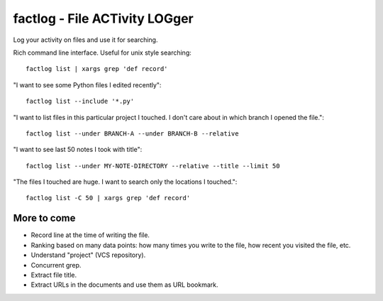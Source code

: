 factlog - File ACTivity LOGger
==============================

Log your activity on files and use it for searching.


Rich command line interface.  Useful for unix style searching::

   factlog list | xargs grep 'def record'


"I want to see some Python files I edited recently"::

  factlog list --include '*.py'


"I want to list files in this particular project I touched.  I don't
care about in which branch I opened the file."::

  factlog list --under BRANCH-A --under BRANCH-B --relative


"I want to see last 50 notes I took with title"::

  factlog list --under MY-NOTE-DIRECTORY --relative --title --limit 50


"The files I touched are huge.  I want to search only the locations
I touched."::

   factlog list -C 50 | xargs grep 'def record'


More to come
------------

- Record line at the time of writing the file.
- Ranking based on many data points: how many times you
  write to the file, how recent you visited the file, etc.
- Understand "project" (VCS repository).
- Concurrent grep.
- Extract file title.
- Extract URLs in the documents and use them as URL bookmark.
